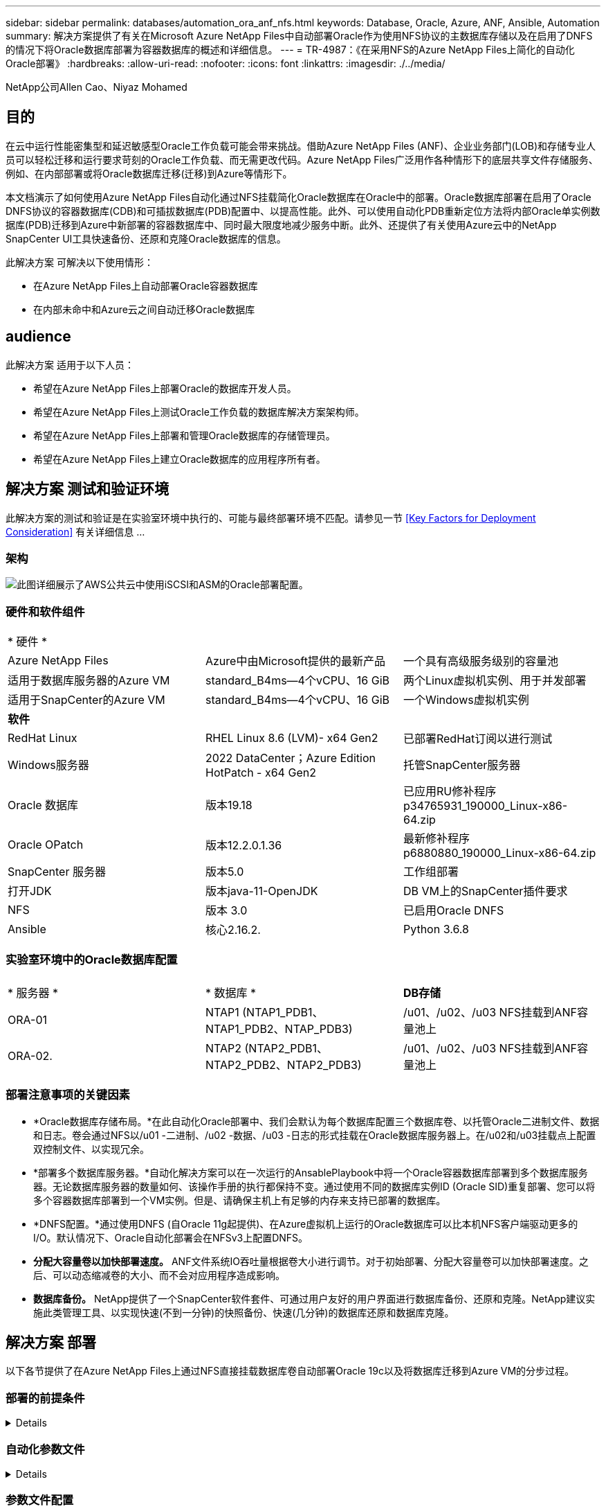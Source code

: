 ---
sidebar: sidebar 
permalink: databases/automation_ora_anf_nfs.html 
keywords: Database, Oracle, Azure, ANF, Ansible, Automation 
summary: 解决方案提供了有关在Microsoft Azure NetApp Files中自动部署Oracle作为使用NFS协议的主数据库存储以及在启用了DNFS的情况下将Oracle数据库部署为容器数据库的概述和详细信息。 
---
= TR-4987：《在采用NFS的Azure NetApp Files上简化的自动化Oracle部署》
:hardbreaks:
:allow-uri-read: 
:nofooter: 
:icons: font
:linkattrs: 
:imagesdir: ./../media/


NetApp公司Allen Cao、Niyaz Mohamed



== 目的

在云中运行性能密集型和延迟敏感型Oracle工作负载可能会带来挑战。借助Azure NetApp Files (ANF)、企业业务部门(LOB)和存储专业人员可以轻松迁移和运行要求苛刻的Oracle工作负载、而无需更改代码。Azure NetApp Files广泛用作各种情形下的底层共享文件存储服务、例如、在内部部署或将Oracle数据库迁移(迁移)到Azure等情形下。

本文档演示了如何使用Azure NetApp Files自动化通过NFS挂载简化Oracle数据库在Oracle中的部署。Oracle数据库部署在启用了Oracle DNFS协议的容器数据库(CDB)和可插拔数据库(PDB)配置中、以提高性能。此外、可以使用自动化PDB重新定位方法将内部Oracle单实例数据库(PDB)迁移到Azure中新部署的容器数据库中、同时最大限度地减少服务中断。此外、还提供了有关使用Azure云中的NetApp SnapCenter UI工具快速备份、还原和克隆Oracle数据库的信息。

此解决方案 可解决以下使用情形：

* 在Azure NetApp Files上自动部署Oracle容器数据库
* 在内部未命中和Azure云之间自动迁移Oracle数据库




== audience

此解决方案 适用于以下人员：

* 希望在Azure NetApp Files上部署Oracle的数据库开发人员。
* 希望在Azure NetApp Files上测试Oracle工作负载的数据库解决方案架构师。
* 希望在Azure NetApp Files上部署和管理Oracle数据库的存储管理员。
* 希望在Azure NetApp Files上建立Oracle数据库的应用程序所有者。




== 解决方案 测试和验证环境

此解决方案的测试和验证是在实验室环境中执行的、可能与最终部署环境不匹配。请参见一节 <<Key Factors for Deployment Consideration>> 有关详细信息 ...



=== 架构

image::automation_ora_anf_nfs_archit.png[此图详细展示了AWS公共云中使用iSCSI和ASM的Oracle部署配置。]



=== 硬件和软件组件

[cols="33%, 33%, 33%"]
|===


3+| * 硬件 * 


| Azure NetApp Files | Azure中由Microsoft提供的最新产品 | 一个具有高级服务级别的容量池 


| 适用于数据库服务器的Azure VM | standard_B4ms—4个vCPU、16 GiB | 两个Linux虚拟机实例、用于并发部署 


| 适用于SnapCenter的Azure VM | standard_B4ms—4个vCPU、16 GiB | 一个Windows虚拟机实例 


3+| *软件* 


| RedHat Linux | RHEL Linux 8.6 (LVM)- x64 Gen2 | 已部署RedHat订阅以进行测试 


| Windows服务器 | 2022 DataCenter；Azure Edition HotPatch - x64 Gen2 | 托管SnapCenter服务器 


| Oracle 数据库 | 版本19.18 | 已应用RU修补程序p34765931_190000_Linux-x86-64.zip 


| Oracle OPatch | 版本12.2.0.1.36 | 最新修补程序p6880880_190000_Linux-x86-64.zip 


| SnapCenter 服务器 | 版本5.0 | 工作组部署 


| 打开JDK | 版本java-11-OpenJDK | DB VM上的SnapCenter插件要求 


| NFS | 版本 3.0 | 已启用Oracle DNFS 


| Ansible | 核心2.16.2. | Python 3.6.8 
|===


=== 实验室环境中的Oracle数据库配置

[cols="33%, 33%, 33%"]
|===


3+|  


| * 服务器 * | * 数据库 * | *DB存储* 


| ORA-01 | NTAP1 (NTAP1_PDB1、NTAP1_PDB2、NTAP_PDB3) | /u01、/u02、/u03 NFS挂载到ANF容量池上 


| ORA-02. | NTAP2 (NTAP2_PDB1、NTAP2_PDB2、NTAP2_PDB3) | /u01、/u02、/u03 NFS挂载到ANF容量池上 
|===


=== 部署注意事项的关键因素

* *Oracle数据库存储布局。*在此自动化Oracle部署中、我们会默认为每个数据库配置三个数据库卷、以托管Oracle二进制文件、数据和日志。卷会通过NFS以/u01 -二进制、/u02 -数据、/u03 -日志的形式挂载在Oracle数据库服务器上。在/u02和/u03挂载点上配置双控制文件、以实现冗余。
* *部署多个数据库服务器。*自动化解决方案可以在一次运行的AnsablePlaybook中将一个Oracle容器数据库部署到多个数据库服务器。无论数据库服务器的数量如何、该操作手册的执行都保持不变。通过使用不同的数据库实例ID (Oracle SID)重复部署、您可以将多个容器数据库部署到一个VM实例。但是、请确保主机上有足够的内存来支持已部署的数据库。
* *DNFS配置。*通过使用DNFS (自Oracle 11g起提供)、在Azure虚拟机上运行的Oracle数据库可以比本机NFS客户端驱动更多的I/O。默认情况下、Oracle自动化部署会在NFSv3上配置DNFS。
* *分配大容量卷以加快部署速度。* ANF文件系统IO吞吐量根据卷大小进行调节。对于初始部署、分配大容量卷可以加快部署速度。之后、可以动态缩减卷的大小、而不会对应用程序造成影响。
* *数据库备份。* NetApp提供了一个SnapCenter软件套件、可通过用户友好的用户界面进行数据库备份、还原和克隆。NetApp建议实施此类管理工具、以实现快速(不到一分钟)的快照备份、快速(几分钟)的数据库还原和数据库克隆。




== 解决方案 部署

以下各节提供了在Azure NetApp Files上通过NFS直接挂载数据库卷自动部署Oracle 19c以及将数据库迁移到Azure VM的分步过程。



=== 部署的前提条件

[%collapsible]
====
部署需要满足以下前提条件。

. 已设置Azure帐户、并且已在Azure帐户中创建必要的vNet和网段。
. 在Azure云门户中、将Azure Linux VM部署为Oracle数据库服务器。为Oracle数据库创建Azure NetApp Files容量池和数据库卷。为azureuser到DB服务器启用VM SSH私有/公共密钥身份验证。有关环境设置的详细信息、请参见上一节中的架构图。另见 link:https://docs.netapp.com/us-en/netapp-solutions/databases/azure_ora_nfile_procedures.html["Azure VM和Azure NetApp Files 上的Oracle分步部署过程"^] 了解详细信息。
+

NOTE: 对于部署了本地磁盘冗余的Azure VM、请确保在VM根磁盘中至少分配了128 G的空间、以便有足够的空间来暂存Oracle安装文件和添加操作系统交换文件。相应地展开/tmplv和/rootlv OS分区。确保数据库卷命名遵循vmname-u01、vmname-u02和vmname-u03约定。

+
[source, cli]
----
sudo lvresize -r -L +20G /dev/mapper/rootvg-rootlv
----
+
[source, cli]
----
sudo lvresize -r -L +10G /dev/mapper/rootvg-tmplv
----
. 从Azure云门户中、配置Windows服务器以使用最新版本运行NetApp SnapCenter UI工具。有关详细信息、请参见以下链接： link:https://docs.netapp.com/us-en/snapcenter/install/task_install_the_snapcenter_server_using_the_install_wizard.html["安装 SnapCenter 服务器"^]
. 将Linux VM配置为安装了最新版本的Ansv近 和Git的Ansv可 控制器节点。有关详细信息、请参见以下链接： link:https://docs.netapp.com/us-en/netapp-solutions/automation/getting-started.html["NetApp解决方案 自动化入门"^] 在第-节中
`Setup the Ansible Control Node for CLI deployments on RHEL / CentOS` 或
`Setup the Ansible Control Node for CLI deployments on Ubuntu / Debian`。
+

NOTE: 只要通过ssh端口访问Azure数据库VM、则Ansensure控制器节点就可以查找内部未命中或Azure云中的位置。

. 克隆一份适用于NFS的NetApp Oracle部署自动化工具包副本。
+
[source, cli]
----
git clone https://bitbucket.ngage.netapp.com/scm/ns-bb/na_oracle_deploy_nfs.git
----
. Stage Follows Oracle 19c installation files on Azure DB VM /tmp/archive directory with 777 permission。
+
....
installer_archives:
  - "LINUX.X64_193000_db_home.zip"
  - "p34765931_190000_Linux-x86-64.zip"
  - "p6880880_190000_Linux-x86-64.zip"
....
. 观看以下视频：
+
.借助NFS在Azure NetApp Files上简化并自动化Oracle部署
video::d1c859b6-e45a-44c7-8361-b10f012fc89b[panopto,width=360]


====


=== 自动化参数文件

[%collapsible]
====
Ans可 通过预定义的参数执行数据库安装和配置任务。对于此Oracle自动化解决方案、有三个用户定义的参数文件需要用户输入才能执行操作手册。

* 主机—定义运行自动化操作手册的目标。
* vars/vars.yml—用于定义应用于所有目标的变量的全局变量文件。
* host_vars/host_name.yml—用于定义仅适用于指定目标的变量的本地变量文件。在我们的使用情形中、这些是Oracle数据库服务器。


除了这些用户定义的变量文件之外、还有多个默认变量文件包含默认参数、除非必要、否则不需要更改这些参数。以下各节介绍如何配置用户定义的变量文件。

====


=== 参数文件配置

[%collapsible]
====
. 可逆目标 `hosts` 文件配置：
+
[source, shell]
----
# Enter Oracle servers names to be deployed one by one, follow by each Oracle server public IP address, and ssh private key of azureuser for the server.
[oracle]
ora-01 ansible_host=10.61.180.21 ansible_ssh_private_key_file=ora-01.pem
ora-02 ansible_host=10.61.180.23 ansible_ssh_private_key_file=ora-02.pem

----
. 全局 `vars/vars.yml` 文件配置
+
[source, shell]
----
######################################################################
###### Oracle 19c deployment user configuration variables       ######
###### Consolidate all variables from ANF, linux and oracle     ######
######################################################################

###########################################
### ANF env specific config variables   ###
###########################################

# Prerequisite to create three volumes in NetApp storage pool from cloud dashboard with following naming convention:
# db_hostname-u01 - Oracle binary
# db_hostname-u02 - Oracle data
# db_hostname-u03 - Oracle redo
# It is important to strictly follow the name convention or the automation will fail.

# NFS lif ip address to access database volumes in ANF storage pool (retrievable from cloud dashboard)
nfs_lif: 172.30.136.68

###########################################
### Linux env specific config variables ###
###########################################

redhat_sub_username: XXXXXXXX
redhat_sub_password: XXXXXXXX


####################################################
### DB env specific install and config variables ###
####################################################

# Database domain name
db_domain: solutions.netapp.com

# Set initial password for all required Oracle passwords. Change them after installation.
initial_pwd_all: XXXXXXXX

----
. 本地数据库服务器 `host_vars/host_name.yml` 配置，如ora_01.yml、ora_02.yml ...
+
[source, shell]
----
# User configurable Oracle host specific parameters

# Enter container database SID. By default, a container DB is created with 3 PDBs within the CDB
oracle_sid: NTAP1

# Enter database shared memory size or SGA. CDB is created with SGA at 75% of memory_limit, MB. The grand total of SGA should not exceed 75% available RAM on node.
memory_limit: 8192

----


====


=== 执行操作手册

[%collapsible]
====
自动化工具包中共有五本操作手册。每个任务执行不同的任务块、并用于不同的用途。

....
0-all_playbook.yml - execute playbooks from 1-4 in one playbook run.
1-ansible_requirements.yml - set up Ansible controller with required libs and collections.
2-linux_config.yml - execute Linux kernel configuration on Oracle DB servers.
4-oracle_config.yml - install and configure Oracle on DB servers and create a container database.
5-destroy.yml - optional to undo the environment to dismantle all.
....
使用以下命令可通过三个选项运行这些操作手册。

. 一次运行即可执行所有部署操作手册。
+
[source, cli]
----
ansible-playbook -i hosts 0-all_playbook.yml -u azureuser -e @vars/vars.yml
----
. 使用1-4的数字顺序执行一次一个操作手册。
+
[source, cli]]
----
ansible-playbook -i hosts 1-ansible_requirements.yml -u azureuser -e @vars/vars.yml
----
+
[source, cli]
----
ansible-playbook -i hosts 2-linux_config.yml -u azureuser -e @vars/vars.yml
----
+
[source, cli]
----
ansible-playbook -i hosts 4-oracle_config.yml -u azureuser -e @vars/vars.yml
----
. 使用标记执行0-all_playbook.yml。
+
[source, cli]
----
ansible-playbook -i hosts 0-all_playbook.yml -u azureuser -e @vars/vars.yml -t ansible_requirements
----
+
[source, cli]
----
ansible-playbook -i hosts 0-all_playbook.yml -u azureuser -e @vars/vars.yml -t linux_config
----
+
[source, cli]
----
ansible-playbook -i hosts 0-all_playbook.yml -u azureuser -e @vars/vars.yml -t oracle_config
----
. 撤消环境
+
[source, cli]
----
ansible-playbook -i hosts 5-destroy.yml -u azureuser -e @vars/vars.yml
----


====


=== 执行后验证

[%collapsible]
====
运行此操作手册后、登录到Oracle数据库服务器VM、以验证是否已安装和配置Oracle以及是否已成功创建容器数据库。以下是在主机ora-01上验证Oracle数据库的示例。

. 验证NFS挂载
+
....

[azureuser@ora-01 ~]$ cat /etc/fstab

#
# /etc/fstab
# Created by anaconda on Thu Sep 14 11:04:01 2023
#
# Accessible filesystems, by reference, are maintained under '/dev/disk/'.
# See man pages fstab(5), findfs(8), mount(8) and/or blkid(8) for more info.
#
# After editing this file, run 'systemctl daemon-reload' to update systemd
# units generated from this file.
#
/dev/mapper/rootvg-rootlv /                       xfs     defaults        0 0
UUID=268633bd-f9bb-446d-9a1d-8fca4609a1e1 /boot                   xfs     defaults        0 0
UUID=89D8-B037          /boot/efi               vfat    defaults,uid=0,gid=0,umask=077,shortname=winnt 0 2
/dev/mapper/rootvg-homelv /home                   xfs     defaults        0 0
/dev/mapper/rootvg-tmplv /tmp                    xfs     defaults        0 0
/dev/mapper/rootvg-usrlv /usr                    xfs     defaults        0 0
/dev/mapper/rootvg-varlv /var                    xfs     defaults        0 0
/mnt/swapfile swap swap defaults 0 0
172.30.136.68:/ora-01-u01 /u01 nfs rw,bg,hard,vers=3,proto=tcp,timeo=600,rsize=65536,wsize=65536 0 0
172.30.136.68:/ora-01-u02 /u02 nfs rw,bg,hard,vers=3,proto=tcp,timeo=600,rsize=65536,wsize=65536 0 0
172.30.136.68:/ora-01-u03 /u03 nfs rw,bg,hard,vers=3,proto=tcp,timeo=600,rsize=65536,wsize=65536 0 0

[azureuser@ora-01 ~]$ df -h
Filesystem                 Size  Used Avail Use% Mounted on
devtmpfs                   7.7G     0  7.7G   0% /dev
tmpfs                      7.8G     0  7.8G   0% /dev/shm
tmpfs                      7.8G  8.6M  7.7G   1% /run
tmpfs                      7.8G     0  7.8G   0% /sys/fs/cgroup
/dev/mapper/rootvg-rootlv   22G   17G  5.8G  74% /
/dev/mapper/rootvg-usrlv    10G  2.0G  8.1G  20% /usr
/dev/mapper/rootvg-varlv   8.0G  890M  7.2G  11% /var
/dev/sda1                  496M  106M  390M  22% /boot
/dev/mapper/rootvg-homelv 1014M   40M  975M   4% /home
/dev/sda15                 495M  5.9M  489M   2% /boot/efi
/dev/mapper/rootvg-tmplv    12G  8.4G  3.7G  70% /tmp
tmpfs                      1.6G     0  1.6G   0% /run/user/54321
172.30.136.68:/ora-01-u01  500G   11G  490G   3% /u01
172.30.136.68:/ora-01-u03  250G  1.2G  249G   1% /u03
172.30.136.68:/ora-01-u02  250G  7.1G  243G   3% /u02
tmpfs                      1.6G     0  1.6G   0% /run/user/1000

....
. 验证Oracle侦听器
+
....

[azureuser@ora-01 ~]$ sudo su
[root@ora-01 azureuser]# su - oracle
Last login: Thu Feb  1 16:13:44 UTC 2024
[oracle@ora-01 ~]$ lsnrctl status listener.ntap1

LSNRCTL for Linux: Version 19.0.0.0.0 - Production on 01-FEB-2024 16:25:37

Copyright (c) 1991, 2022, Oracle.  All rights reserved.

Connecting to (DESCRIPTION=(ADDRESS=(PROTOCOL=TCP)(HOST=ora-01.internal.cloudapp.net)(PORT=1521)))
STATUS of the LISTENER
------------------------
Alias                     LISTENER.NTAP1
Version                   TNSLSNR for Linux: Version 19.0.0.0.0 - Production
Start Date                01-FEB-2024 16:13:49
Uptime                    0 days 0 hr. 11 min. 49 sec
Trace Level               off
Security                  ON: Local OS Authentication
SNMP                      OFF
Listener Parameter File   /u01/app/oracle/product/19.0.0/NTAP1/network/admin/listener.ora
Listener Log File         /u01/app/oracle/diag/tnslsnr/ora-01/listener.ntap1/alert/log.xml
Listening Endpoints Summary...
  (DESCRIPTION=(ADDRESS=(PROTOCOL=tcp)(HOST=ora-01.hr2z2nbmhnqutdsxgscjtuxizd.jx.internal.cloudapp.net)(PORT=1521)))
  (DESCRIPTION=(ADDRESS=(PROTOCOL=ipc)(KEY=EXTPROC1521)))
  (DESCRIPTION=(ADDRESS=(PROTOCOL=tcps)(HOST=ora-01.hr2z2nbmhnqutdsxgscjtuxizd.jx.internal.cloudapp.net)(PORT=5500))(Security=(my_wallet_directory=/u01/app/oracle/product/19.0.0/NTAP1/admin/NTAP1/xdb_wallet))(Presentation=HTTP)(Session=RAW))
Services Summary...
Service "104409ac02da6352e063bb891eacf34a.solutions.netapp.com" has 1 instance(s).
  Instance "NTAP1", status READY, has 1 handler(s) for this service...
Service "104412c14c2c63cae063bb891eacf64d.solutions.netapp.com" has 1 instance(s).
  Instance "NTAP1", status READY, has 1 handler(s) for this service...
Service "1044174670ad63ffe063bb891eac6b34.solutions.netapp.com" has 1 instance(s).
  Instance "NTAP1", status READY, has 1 handler(s) for this service...
Service "NTAP1.solutions.netapp.com" has 1 instance(s).
  Instance "NTAP1", status READY, has 1 handler(s) for this service...
Service "NTAP1XDB.solutions.netapp.com" has 1 instance(s).
  Instance "NTAP1", status READY, has 1 handler(s) for this service...
Service "ntap1_pdb1.solutions.netapp.com" has 1 instance(s).
  Instance "NTAP1", status READY, has 1 handler(s) for this service...
Service "ntap1_pdb2.solutions.netapp.com" has 1 instance(s).
  Instance "NTAP1", status READY, has 1 handler(s) for this service...
Service "ntap1_pdb3.solutions.netapp.com" has 1 instance(s).
  Instance "NTAP1", status READY, has 1 handler(s) for this service...
The command completed successfully

....
. 验证Oracle数据库和DNFS
+
....

[oracle@ora-01 ~]$ cat /etc/oratab
#
# This file is used by ORACLE utilities.  It is created by root.sh
# and updated by either Database Configuration Assistant while creating
# a database or ASM Configuration Assistant while creating ASM instance.

# A colon, ':', is used as the field terminator.  A new line terminates
# the entry.  Lines beginning with a pound sign, '#', are comments.
#
# Entries are of the form:
#   $ORACLE_SID:$ORACLE_HOME:<N|Y>:
#
# The first and second fields are the system identifier and home
# directory of the database respectively.  The third field indicates
# to the dbstart utility that the database should , "Y", or should not,
# "N", be brought up at system boot time.
#
# Multiple entries with the same $ORACLE_SID are not allowed.
#
#
NTAP1:/u01/app/oracle/product/19.0.0/NTAP1:Y


[oracle@ora-01 ~]$ sqlplus / as sysdba

SQL*Plus: Release 19.0.0.0.0 - Production on Thu Feb 1 16:37:51 2024
Version 19.18.0.0.0

Copyright (c) 1982, 2022, Oracle.  All rights reserved.


Connected to:
Oracle Database 19c Enterprise Edition Release 19.0.0.0.0 - Production
Version 19.18.0.0.0

SQL> select name, open_mode, log_mode from v$database;

NAME      OPEN_MODE            LOG_MODE
--------- -------------------- ------------
NTAP1     READ WRITE           ARCHIVELOG

SQL> show pdbs

    CON_ID CON_NAME                       OPEN MODE  RESTRICTED
---------- ------------------------------ ---------- ----------
         2 PDB$SEED                       READ ONLY  NO
         3 NTAP1_PDB1                     READ WRITE NO
         4 NTAP1_PDB2                     READ WRITE NO
         5 NTAP1_PDB3                     READ WRITE NO
SQL> select name from v$datafile;

NAME
--------------------------------------------------------------------------------
/u02/oradata/NTAP1/system01.dbf
/u02/oradata/NTAP1/sysaux01.dbf
/u02/oradata/NTAP1/undotbs01.dbf
/u02/oradata/NTAP1/pdbseed/system01.dbf
/u02/oradata/NTAP1/pdbseed/sysaux01.dbf
/u02/oradata/NTAP1/users01.dbf
/u02/oradata/NTAP1/pdbseed/undotbs01.dbf
/u02/oradata/NTAP1/NTAP1_pdb1/system01.dbf
/u02/oradata/NTAP1/NTAP1_pdb1/sysaux01.dbf
/u02/oradata/NTAP1/NTAP1_pdb1/undotbs01.dbf
/u02/oradata/NTAP1/NTAP1_pdb1/users01.dbf

NAME
--------------------------------------------------------------------------------
/u02/oradata/NTAP1/NTAP1_pdb2/system01.dbf
/u02/oradata/NTAP1/NTAP1_pdb2/sysaux01.dbf
/u02/oradata/NTAP1/NTAP1_pdb2/undotbs01.dbf
/u02/oradata/NTAP1/NTAP1_pdb2/users01.dbf
/u02/oradata/NTAP1/NTAP1_pdb3/system01.dbf
/u02/oradata/NTAP1/NTAP1_pdb3/sysaux01.dbf
/u02/oradata/NTAP1/NTAP1_pdb3/undotbs01.dbf
/u02/oradata/NTAP1/NTAP1_pdb3/users01.dbf

19 rows selected.

SQL> select name from v$controlfile;

NAME
--------------------------------------------------------------------------------
/u02/oradata/NTAP1/control01.ctl
/u03/orareco/NTAP1/control02.ctl

SQL> select member from v$logfile;

MEMBER
--------------------------------------------------------------------------------
/u03/orareco/NTAP1/onlinelog/redo03.log
/u03/orareco/NTAP1/onlinelog/redo02.log
/u03/orareco/NTAP1/onlinelog/redo01.log

SQL> select svrname, dirname, nfsversion from v$dnfs_servers;

SVRNAME
--------------------------------------------------------------------------------
DIRNAME
--------------------------------------------------------------------------------
NFSVERSION
----------------
172.30.136.68
/ora-01-u02
NFSv3.0

172.30.136.68
/ora-01-u03
NFSv3.0

SVRNAME
--------------------------------------------------------------------------------
DIRNAME
--------------------------------------------------------------------------------
NFSVERSION
----------------

172.30.136.68
/ora-01-u01
NFSv3.0

....
. 登录到Oracle Enterprise Manager Express以验证数据库。
+
image::automation_ora_anf_nfs_em_01.png[此图提供Oracle Enterprise Manager Express的登录屏幕]

+
image::automation_ora_anf_nfs_em_02.png[此图提供了Oracle Enterprise Manager Express中的容器数据库视图]



====


=== 将Oracle数据库迁移到Azure

[%collapsible]
====
Oracle数据库从内部迁移到云是一项繁重的工作。使用正确的策略和自动化可以使流程顺畅进行、并最大限度地减少服务中断和停机时间。请遵循此详细说明 link:https://docs.netapp.com/us-en/netapp-solutions/databases/azure_ora_nfile_migration.html#converting-a-single-instance-non-cdb-to-a-pdb-in-a-multitenant-cdb["将数据库从内部迁移到Azure云"^] 指导您的数据库迁移之旅。

====


=== 使用SnapCenter进行Oracle备份、还原和克隆

[%collapsible]
====
NetApp建议使用SnapCenter UI工具来管理部署在Azure云中的Oracle数据库。不久将提供详细的解决方案文档。

====


== 从何处查找追加信息

要了解有关本文档中所述信息的更多信息，请查看以下文档和 / 或网站：

* Azure NetApp Files
+
link:https://azure.microsoft.com/en-us/products/netapp["https://azure.microsoft.com/en-us/products/netapp"^]

* 部署Oracle Direct NFS
+
link:https://docs.oracle.com/en/database/oracle/oracle-database/19/ladbi/deploying-dnfs.html#GUID-D06079DB-8C71-4F68-A1E3-A75D7D96DCE2["https://docs.oracle.com/en/database/oracle/oracle-database/19/ladbi/deploying-dnfs.html#GUID-D06079DB-8C71-4F68-A1E3-A75D7D96DCE2"^]

* 使用响应文件安装和配置Oracle数据库
+
link:https://docs.oracle.com/en/database/oracle/oracle-database/19/ladbi/installing-and-configuring-oracle-database-using-response-files.html#GUID-D53355E9-E901-4224-9A2A-B882070EDDF7["https://docs.oracle.com/en/database/oracle/oracle-database/19/ladbi/installing-and-configuring-oracle-database-using-response-files.html#GUID-D53355E9-E901-4224-9A2A-B882070EDDF7"^]

* 将Red Hat Enterprise Linux 8.2与ONTAP结合使用
+
link:https://docs.netapp.com/us-en/ontap-sanhost/hu_rhel_82.html#all-san-array-configurations["https://docs.netapp.com/us-en/ontap-sanhost/hu_rhel_82.html#all-san-array-configurations"^]


